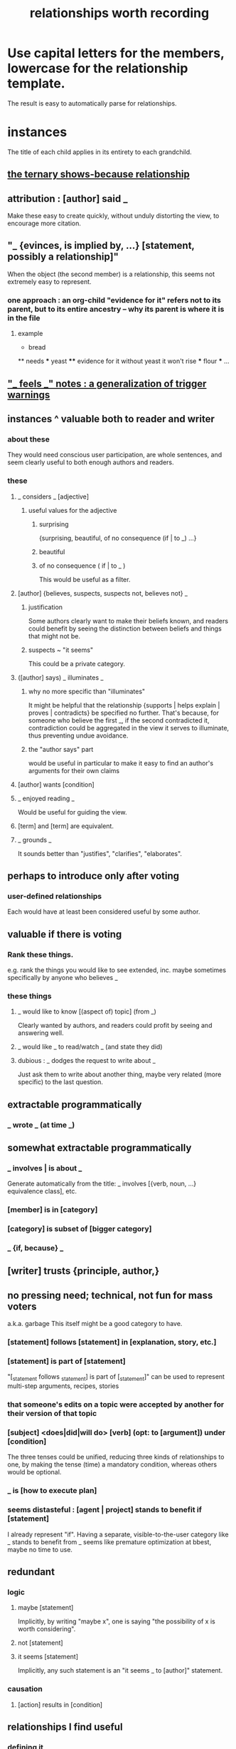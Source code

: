 :PROPERTIES:
:ID:       fb83f180-cb75-4180-ab9c-eb555f8ecc1b
:ROAM_ALIASES: "relationships for Hode" "Hode relationships"
:END:
#+title: relationships worth recording
* Use capital letters for the members, lowercase for the relationship template.
  The result is easy to automatically parse for relationships.
* instances
  The title of each child applies in its entirety
  to each grandchild.
**  [[https://github.com/JeffreyBenjaminBrown/public_notes_with_github-navigable_links/blob/master/the_ternary_shows_because_relationship.org][the ternary shows-because relationship]]
** attribution : [author] said _
   Make these easy to create quickly,
   without unduly distorting the view,
   to encourage more citation.
** "_ {evinces, is implied by, ...} [statement, possibly a relationship]"
   When the object (the second member) is a relationship,
   this seems not extremely easy to represent.
*** one approach : an org-child "evidence for it" refers not to its parent, but to its entire ancestry -- why its parent is where it is in the file
**** example
   * bread
   ** needs
   *** yeast
   **** evidence for it
	without yeast it won't rise
   *** flour
   *** ...
** [[https://github.com/JeffreyBenjaminBrown/public_notes_with_github-navigable_links/blob/master/promote_feels_notes_a_generalization_of_trigger_warnings.org]["_ feels _" notes : a generalization of trigger warnings]]
** instances ^ valuable both to reader and writer
*** about these
    They would need conscious user participation,
    are whole sentences,
    and seem clearly useful to both enough authors and readers.
*** these
**** _ considers _ [adjective]
***** useful values for the adjective
****** surprising
       {surprising, beautiful, of no consequence (if | to _) ...}
****** beautiful
****** of no consequence ( if | to _ )
       This would be useful as a filter.
**** [author] {believes, suspects, suspects not, believes not} _
***** justification
      Some authors clearly want to make their beliefs known,
      and readers could benefit by seeing the distinction
      between beliefs and things that might not be.
***** suspects ~ "it seems"
      This could be a private category.
**** ([author] says) _ illuminates _
***** why no more specific than "illuminates"
      It might be helpful that the relationship
      {supports | helps explain | proves | contradicts}
      be specified no further.
      That's because, for someone who believe the first _,
      if the second contradicted it,
      contradiction could be aggregated in the view
      it serves to illuminate,
      thus preventing undue avoidance.
***** the "author says" part
      would be useful in particular to make it easy to find an author's arguments for their own claims
**** [author] wants [condition]
**** _ enjoyed reading _
     Would be useful for guiding the view.
**** [term] and [term] are equivalent.
**** _ grounds _
     It sounds better than "justifies", "clarifies", "elaborates".
** perhaps to introduce only after voting
*** user-defined relationships
    Each would have at least been considered useful by some author.
** valuable if there is voting
*** Rank these things.
    e.g. rank the things you would like to see extended,
    inc. maybe sometimes specifically by anyone who believes _
*** these things
**** _ would like to know [(aspect of) topic] (from _)
     Clearly wanted by authors,
     and readers could profit by seeing and answering well.
**** _ would like _ to read/watch _ (and state they did)
**** dubious : _ dodges the request to write about _
     Just ask them to write about another thing,
     maybe very related (more specific) to the last question.
** extractable programmatically
*** _ wrote _ (at time _)
** somewhat extractable programmatically
*** _ involves | is about _
    Generate automatically from the title:
    _ involves [{verb, noun, ...} equivalence class], etc.
*** [member] is in [category]
*** [category] is subset of [bigger category]
*** _ {if, because} _
** [writer] trusts {principle, author,}
** no pressing need; technical, not fun for mass voters
   a.k.a. garbage
   This itself might be a good category to have.
*** [statement] follows [statement] in [explanation, story, etc.]
*** [statement] is part of [statement]
    "[_statement follows _statement] is part of [_statement]"
    can be used to represent multi-step arguments, recipes, stories
*** that someone's edits on a topic were accepted by another for their version of that topic
*** [subject] <does|did|will do> [verb] (opt: to [argument]) under [condition]
    The three tenses could be unified,
    reducing three kinds of relationships to one,
    by making the tense (time) a mandatory condition,
    whereas others would be optional.
*** _ is [how to execute plan]
*** seems distasteful : [agent | project] stands to benefit if [statement]
    I already represent "if".
    Having a separate, visible-to-the-user category like
    _ stands to benefit from _
    seems like premature optimization at bbest,
    maybe no time to use.
** redundant
*** logic
**** maybe [statement]
     Implicitly, by writing "maybe x", one is saying
     "the possibility of x is worth considering".
**** not [statement]
**** it seems [statement]
     Implicitly, any such statement is an "it seems _ to [author]" statement.
*** causation
**** [action] results in [condition]
** relationships I find useful
*** defining it
*** instances of it
*** usage
*** motivation(s)
*** observations, history, stories involving, evidence for
*** fantasy
*** mysteries | problems | pitfalls (warnings)
*** todo (opportunities) | blocked (on _) | done | abandoned
*** justification (for writing about it)
*** refs. to learn about it
*** how to read [passage]
*** unsure (for atoms and relationships)
* goals of the relationship set
** Users should enjoy using it to better understand what they have written.
** Users should want to use each new symbol.
** It should be extensible, needn't be complete.
** It should be representable in a human-readable way.
* further observations
** "is true" and "is false" are better unbundled.
   "_ is true" is really a bundle of
   "[author] believes [statement]"
   and some set of "[evidence] supports [statement]" statements.
** "[author x] suspects ([author y] believes [statement])"
   is just a nesting of two relationships,
   but could be particularly useful.
* DONE obvious : inherent limitations
** A symbol made available to a user, unless voters have induced them to explicitly answer about a place where it might apply, can only symbolize "this or maybe not this".
